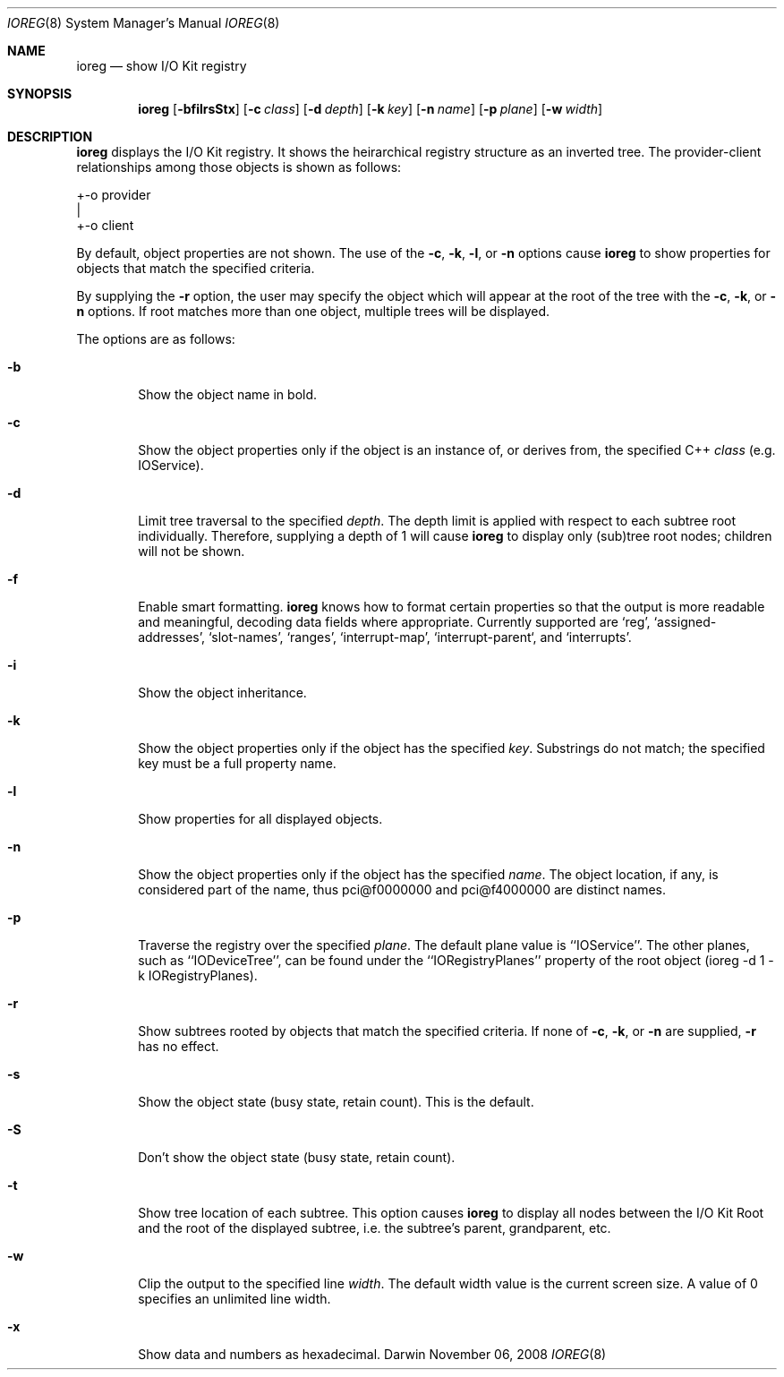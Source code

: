 .\"
.\" Copyright (c) 2000-2008 Apple Computer, Inc. All rights reserved.
.\"
.\" This file contains Original Code and/or Modifications of Original Code
.\" as defined in and that are subject to the Apple Public Source License
.\" Version 2.0 (the 'License'). You may not use this file except in
.\" compliance with the License. Please obtain a copy of the License at
.\" http://www.opensource.apple.com/apsl/ and read it before using this
.\" file.
.\" 
.\" The Original Code and all software distributed under the License are
.\" distributed on an 'AS IS' basis, WITHOUT WARRANTY OF ANY KIND, EITHER
.\" EXPRESS OR IMPLIED, AND APPLE HEREBY DISCLAIMS ALL SUCH WARRANTIES,
.\" INCLUDING WITHOUT LIMITATION, ANY WARRANTIES OF MERCHANTABILITY,
.\" FITNESS FOR A PARTICULAR PURPOSE, QUIET ENJOYMENT OR NON-INFRINGEMENT.
.\" Please see the License for the specific language governing rights and
.\" limitations under the License.
.\"
.Dd November 06, 2008
.Dt IOREG 8
.Os Darwin
.Sh NAME
.Nm ioreg
.Nd show I/O Kit registry
.Sh SYNOPSIS
.Nm
.Op Fl bfilrsStx
.Op Fl c Ar class
.Op Fl d Ar depth
.Op Fl k Ar key
.Op Fl n Ar name
.Op Fl p Ar plane
.Op Fl w Ar width
.Sh DESCRIPTION
.Nm
displays the I/O Kit registry.  It shows the heirarchical registry structure
as an inverted tree.  The provider-client relationships among those objects
is shown as follows:
.Pp
+-o provider
  |
  +-o client
.Pp
By default, object properties are not shown.  The use of the
.Fl c ,
.Fl k ,
.Fl l ,
or
.Fl n
options cause
.Nm
to show properties for objects that match the specified criteria.
.Pp
By supplying the
.Fl r
option, the user may specify the object which will
appear at the root of the tree with the
.Fl c ,
.Fl k ,
or
.Fl n 
options.  If root matches more
than one object, multiple trees will be displayed.
.Pp
The options are as follows:
.Pp
.Bl -tag -width flag
.It Fl b
Show the object name in bold.
.It Fl c
Show the object properties only if the object is an instance of, or derives from, the specified
C++
.Ar class
(e.g. IOService).
.It Fl d
Limit tree traversal to the specified
.Ar depth .
The depth limit is
applied with respect to each subtree root individually.  Therefore,
supplying a depth of 1 will cause
.Nm
to display only (sub)tree
root nodes; children will not be shown.
.It Fl f
Enable smart formatting.
.Nm
knows how to format certain properties
so that the output is more readable and meaningful, decoding
data fields where appropriate.  Currently supported are `reg',
`assigned-addresses', `slot-names', `ranges', `interrupt-map',
`interrupt-parent`, and `interrupts'.
.It Fl i
Show the object inheritance.
.It Fl k
Show the object properties only if the object has the specified
.Ar key .
Substrings do not match; the specified key must be a full
property name.
.It Fl l
Show properties for all displayed objects.
.It Fl n
Show the object properties only if the object has the specified
.Ar name .
The object location, if any, is considered part of the name, thus
pci@f0000000 and pci@f4000000 are distinct names.
.It Fl p
Traverse the registry over the specified
.Ar plane .
The default plane value is ``IOService''.  The other planes, such as ``IODeviceTree'', can be found under the ``IORegistryPlanes'' property of the root object (ioreg -d 1 -k IORegistryPlanes).
.It Fl r
Show subtrees rooted by objects that match the specified criteria.  If none of
.Fl c ,
.Fl k ,
or
.Fl n 
are supplied,
.Fl r 
has no effect.
.It Fl s
Show the object state (busy state, retain count).  This is the default.
.It Fl S
Don't show the object state (busy state, retain count).
.It Fl t
Show tree location of each subtree.  This option causes
.Nm
to display all nodes between the I/O Kit Root and the root of the
displayed subtree, i.e. the subtree's parent, grandparent, etc.
.It Fl w
Clip the output to the specified line
.Ar width .
The default width value is the current screen size.  A value of 0 specifies an unlimited line width.
.It Fl x
Show data and numbers as hexadecimal.
.El
